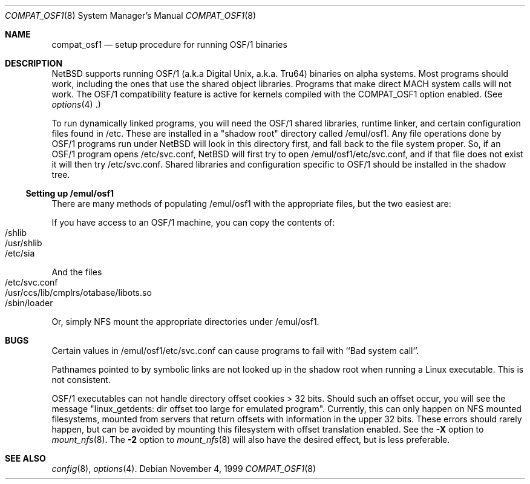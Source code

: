 .\" $NetBSD: compat_osf1.8,v 1.2 1999/12/27 22:59:18 mrg Exp $
.\"
.\" Copyright (c) 1999 The NetBSD Foundation, Inc.
.\" All rights reserved.
.\"
.\" This code is derived from software contributed to The NetBSD Foundation
.\" by Roland C. Dowdeswell.
.\"
.\" Redistribution and use in source and binary forms, with or without
.\" modification, are permitted provided that the following conditions
.\" are met:
.\" 1. Redistributions of source code must retain the above copyright
.\"    notice, this list of conditions and the following disclaimer.
.\" 2. Redistributions in binary form must reproduce the above copyright
.\"    notice, this list of conditions and the following disclaimer in the
.\"    documentation and/or other materials provided with the distribution.
.\" 3. All advertising materials mentioning features or use of this software
.\"    must display the following acknowledgement:
.\"        This product includes software developed by the NetBSD
.\"        Foundation, Inc. and its contributors.
.\" 4. Neither the name of The NetBSD Foundation nor the names of its
.\"    contributors may be used to endorse or promote products derived
.\"    from this software without specific prior written permission.
.\"
.\" THIS SOFTWARE IS PROVIDED BY THE NETBSD FOUNDATION, INC. AND CONTRIBUTORS
.\" ``AS IS'' AND ANY EXPRESS OR IMPLIED WARRANTIES, INCLUDING, BUT NOT LIMITED
.\" TO, THE IMPLIED WARRANTIES OF MERCHANTABILITY AND FITNESS FOR A PARTICULAR
.\" PURPOSE ARE DISCLAIMED.  IN NO EVENT SHALL THE FOUNDATION OR CONTRIBUTORS
.\" BE LIABLE FOR ANY DIRECT, INDIRECT, INCIDENTAL, SPECIAL, EXEMPLARY, OR
.\" CONSEQUENTIAL DAMAGES (INCLUDING, BUT NOT LIMITED TO, PROCUREMENT OF
.\" SUBSTITUTE GOODS OR SERVICES; LOSS OF USE, DATA, OR PROFITS; OR BUSINESS
.\" INTERRUPTION) HOWEVER CAUSED AND ON ANY THEORY OF LIABILITY, WHETHER IN
.\" CONTRACT, STRICT LIABILITY, OR TORT (INCLUDING NEGLIGENCE OR OTHERWISE)
.\" ARISING IN ANY WAY OUT OF THE USE OF THIS SOFTWARE, EVEN IF ADVISED OF THE
.\" POSSIBILITY OF SUCH DAMAGE.
.\"
.Dd November 4, 1999
.Dt COMPAT_OSF1 8
.Os
.Sh NAME
.Nm compat_osf1
.Nd setup procedure for running OSF/1 binaries
.Sh DESCRIPTION
.Nx
supports running OSF/1 (a.k.a Digital Unix, a.k.a. Tru64) binaries on alpha
systems.
Most programs should work, including the ones that use the shared object
libraries. Programs that make direct MACH system calls will not work.
The OSF/1 compatibility feature is active for kernels compiled with the
.Dv COMPAT_OSF1
option enabled. (See
.Xr options 4 .)
.Pp
To run dynamically linked programs, you will need the OSF/1 shared libraries,
runtime linker, and certain configuration files found in /etc.
These are installed in a "shadow root" directory called /emul/osf1.
Any file operations done by OSF/1 programs run under
.Nx
will look in this directory first, and fall back to the file system proper.
So, if an OSF/1 program opens /etc/svc.conf,
.Nx
will first try to open /emul/osf1/etc/svc.conf, and if that file does
not exist it will then try /etc/svc.conf.
Shared libraries and configuration specific to OSF/1 should be installed
in the shadow tree.

.Ss Setting up /emul/osf1
There are many methods of populating /emul/osf1 with the appropriate
files, but the two easiest are:
.Pp
If you have access to an OSF/1 machine, you can copy the contents of:
.Bl -tag -width 123 -compact -offset indent
.It /shlib
.It /usr/shlib
.It /etc/sia
.El
.Pp
And the files
.Bl -tag -width 123 -compact -offset indent
.It /etc/svc.conf
.It /usr/ccs/lib/cmplrs/otabase/libots.so
.It /sbin/loader
.El
.Pp
Or, simply NFS mount the appropriate directories under /emul/osf1.

.Sh BUGS
Certain values in /emul/osf1/etc/svc.conf can cause programs to fail
with ``Bad system call''.
.Pp
Pathnames pointed to by symbolic links are not looked up in the
shadow root when running a Linux executable. This is not consistent.
.Pp
OSF/1 executables can not handle directory offset cookies > 32 bits.
Should such an offset occur, you will see the message "linux_getdents:
dir offset too large for emulated program". Currently, this can only
happen on NFS mounted filesystems, mounted from servers that return
offsets with information in the upper 32 bits. These errors should 
rarely happen, but can be avoided by mounting this filesystem with offset
translation enabled. See the
.Fl X
option to
.Xr mount_nfs 8 .
The
.Fl 2
option to
.Xr mount_nfs 8
will also have the desired effect, but is less preferable.
.Sh SEE ALSO
.Xr config 8 ,
.Xr options 4 .
